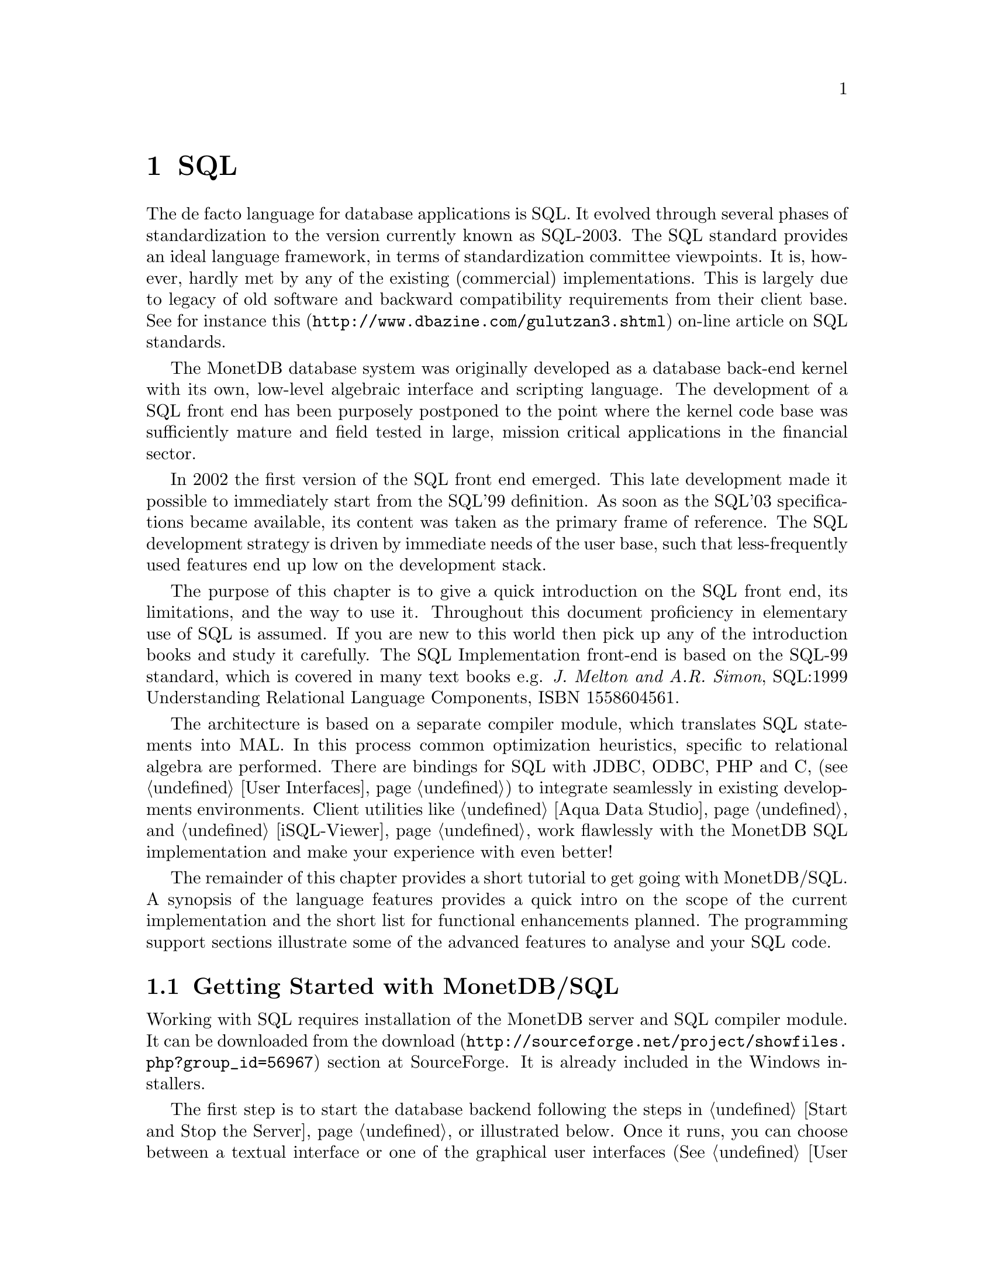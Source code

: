 @chapter SQL

The de facto language for database applications is SQL.  It evolved
through several phases of standardization to the version currently
known as SQL-2003.
The SQL standard provides an ideal language framework,
in terms of standardization committee viewpoints.  It is, however,
hardly met by any of the existing (commercial) implementations.
This is largely due to legacy of old software and backward compatibility
requirements from their client base.  See for instance
@url{http://www.dbazine.com/gulutzan3.shtml,this}
on-line article on SQL standards.

The MonetDB database system was originally developed as a database back-end
kernel with its own, low-level algebraic interface and scripting language.
The development of a SQL front end has been purposely postponed to the point
where the kernel code base was sufficiently mature and field tested in
large, mission critical applications in the financial sector.

In 2002 the first version of the SQL front end emerged.
This late development made it possible to immediately start from the SQL'99
definition. As soon as the SQL'03 specifications became available, its content
was taken as the primary frame of reference.
The SQL development strategy is driven by immediate needs of the
user base, such that less-frequently used features end up low on
the development stack.

The purpose of this chapter is to give a quick introduction on the SQL
front end, its limitations, and the way to use it.  Throughout this document
proficiency in elementary use of SQL is assumed.
If you are new to this world then pick up any of the
introduction books and study it carefully.
The SQL Implementation front-end is based on the SQL-99 standard,
which is covered in many text books e.g.
@emph{J. Melton and A.R. Simon}, SQL:1999 Understanding
Relational Language Components, ISBN 1558604561.

The architecture is based on a separate compiler module, which translates 
SQL statements into MAL. In this process common optimization heuristics,
specific to relational algebra are performed.
There are bindings for SQL with JDBC, ODBC, PHP and C, 
(see @ref{User Interfaces}) to integrate seamlessly in existing 
developments environments.
Client utilities like @ref{Aqua Data Studio} and @ref{iSQL-Viewer}
work flawlessly with the MonetDB SQL implementation and make 
your experience with even better! 

The remainder of this chapter provides a short tutorial to get
going with MonetDB/SQL. A synopsis of the language features 
provides a quick intro on the scope of the current implementation
and the short list for functional enhancements planned.
The programming support sections illustrate some of the advanced
features to analyse and your SQL code.
@menu
* Getting Started with SQL::
* The VOC Tutorial::
* SQL Feature Overview::
@menu
* SQL Feature List::
* SET Statement::
* EXPLAIN Statement::
* DEBUG Statement::
@end menu
* Optimizer Control::
* Overlaying the BAT storage::
@end menu

@node Getting Started with SQL, The VOC Tutorial, SQL, SQL
@section Getting Started with MonetDB/SQL
Working with SQL requires installation of the MonetDB server 
and SQL compiler module.  It can be downloaded from the
@url{http://sourceforge.net/project/showfiles.php?group_id=56967,download} 
section at SourceForge. It is already included in the Windows installers.

The first step is to start the database backend following
the steps in @ref{Start and Stop the Server} or illustrated below.
Once it runs, you can choose between a textual interface or
one of the graphical user interfaces (See @ref{User Interfaces}).
The easiest to start with is a textual SQL client.
Under Windows, this client is already configured to directly contact
the running server. For Linux users we illustrate the actions taken
behind the scene. 

The first action on Linux is to start the database server as described
in @ref{Start and Stop the Server}.

@example
shell> monetdb --start --dbname=voc 
# Monet Database Server V4.99.19
# Copyright (c) 1993-2005, CWI. All rights reserved.
# Compiled for x86_64-redhat-linux-gnu/64bit with 32bit OIDs; dynamically linked.
# config:/ufs/mk/monet5/Linux/etc/MonetDB5.conf
# dbfarm:/ufs/mk/monet5/Linux/var/MonetDB5/dbfarm
# dbname:demo
# Visit http://monetdb.cwi.nl/ for further information.
#Ready to accept connections on gio.ins.cwi.nl:45123
shell>
@end example

This reply evidently depends on your installation procedure and
configuration parameters.

The next step is to connect to the server with a textual client.
Two such clients are included in the distribution: MapiClient and
JdbcClient.

The former is the native, C-implementation of the MonetDB client interface.
It is a no-frills and fast interface geared at developers. 
The @code{jdbcclient} uses a standardized database interaction protocol.
If you are familiar with JDBC-based applications, or intend to 
build those, this interface may be your prime choice.
The @code{jdbcclient} utility is illustrated:
@example
shell> java -jar share/MonetDB/lib/jdbcclient-1.2.jar -umonetdb
password: ********
Welcome to the MonetDB interactive JDBC terminal!
Database: MonetDB 4.99.19
Driver: MonetDB Native Driver 1.2 (Blunt+ 20051226)
Type \q to quit, \h for a list of available commands
auto commit mode: on
monetdb->
@end example
The location of the jar file is taken from the MonetDB 
installation directory. Its location can be added to your
CLASSPATH environment variable for ease of localization.

The world of SQL is now available to the user:
@example
monetdb-> SELECT 'Hello SQL, here I come' AS "message";
+------------------------+
| message                |
+========================+
| Hello SQL, here I come |
+------------------------+
1 row

monetdb->
@end example

The alternative interface is MapiClient with its Spartan rendering scheme:
@example
shell> MapiClient -lsql 
sql>SELECT 'Hello SQL, here I come' AS "message";
#  # table_name
# message # name
# char # type
# 22 # length
[ "Hello SQL, here I come"      ]
sql>
@end example

In a clean setup, either client program should run without problems.
If you haven't managed to contact the database server either way,
backtrack your steps. Is the server running? (use @code{monetdb --status})
More arguments may be needed if the server lives on
a different machine or the client does not have access to the
MonetDB configuration file to access the defaults. See @ref{JdbcClient}
or @ref{MapiClient} for details.


@node The VOC Tutorial, SQL Feature Overview, Getting Started with SQL, SQL
@section The VOC tutorial
Exploring the wealth of functionality offered by MonetDB is best
started using a toy database.  An example of such database is the VOC data
set that provides a peephole view into the administrative
system of a multi-national company, 
the @emph{Vereenigde geoctrooieerde Oostindische
Compagnie} (VOC for short - The (Dutch) East Indian Company).

The VOC was granted a monopoly on the trade in the East Indies on March 20, 1602
by the representatives of the provinces of the Dutch republic.
Attached to this monopoly was the duty to fight the enemies of the Republic and
prevent other European nations to enter the East India trade.
During its history of over 200 years, the VOC became the largest company of its kind,
trading spices like nutmeg, cloves, cinnamon, pepper, and other consumer
products like tea, silk and Chinese porcelain.
Her factories or trade centers were world famous: Desjima in Japan,
Mokha in Yemen, Surat in Persia and of course Batavia,
the Company's headquarters on Java.

The history of the VOC is an active area of research and
a focal point for multi-country heritage projects, 
e.g. @url{http://www.tanap.net/content/voc/organization/organization_intro.htm, TANAP},
which includes a short historic overview of the VOC written by
world expert on the topic F. Gaastra.
The archives of the VOC are spread around the world, but a large
contingent still resides in the @url{ http://www.nationaalarchief.nl/,National Archive<},
The Hague.
The archives comprise over 25 million historical records.
Much of which has not (yet) been digitized.

The MonetDB/SQL tutorial is based on the material published in the book
J.R. Bruijn, F.S. Gaastra and I. Schaar, @emph{Dutch-Asiatic Shipping in the 17th
and 18th Centuries}, which gives an account of the trips made to the East
and ships returned safely (or wrecked on the way).  A total of 8000 records
are provided.  They include information about ship name and type, captain,
the arrival/departure of harbors along the route, personnel accounts,
and anecdotal information.

@subsection Acquiring and loading the VOC data set
The VOC data set can be downloaded from
@url{http://monetdb.cwi.nl/Assets/,the MonetDB Assets site}
as a gzipped file with SQL statements.
After the zipfile has been extracted, the file should be loaded into MonetDB
via either the Java based @ref{JdbcClient} utility, or the @ref{MapiClient}
C-program.
Alternatively, the URL to the VOC data file can be supplied to the
@ref{JdbcClient} utility, which then directly reads from the URL.

Before you load the VOC data set, it is advised to first add a different user
with its own schema to the MonetDB database.
We illustrate this process using the textual SQL client.
Make sure the MonetDB server has been started, then start the SQL client.
Under Linux you will see something like this:

@example
shell> java -jar share/MonetDB/lib/jdbcclient-1.2.jar -uvoc
password: ***
Welcome to the MonetDB interactive JDBC terminal!
Database: MonetDB 4.99.19
Driver: MonetDB Native Driver 1.2 (Blunt+ 20051226)
Type \q to quit, \h for a list of available commands
auto commit mode: on
voc> CREATE USER "voc" WITH PASSWORD 'voc' NAME 'VOC Explorer' SCHEMA "sys";
Operation successful
voc> CREATE SCHEMA "voc" AUTHORIZATION "voc";
Operation successful
voc> ALTER USER "voc" SET SCHEMA "voc";
voc>\q
@end example
In the remainder of the tutorial you can no log onto the server
as user @code{voc}.

The tutorial database can be initialized using either @code{JdbcClient} and
@code{MapiClient} as follows, provided the sql-dump file has already been
downloaded:
@example
shell> java -jar share/MonetDB/lib/jdbcclient-1.2.jar -uvoc -f voc_dump.sql -Xbatching=400
password: ***
shell> java -jar share/MonetDB/lib/jdbcclient-1.2.jar -uvoc -f http://monetdb.cwi.nl/Assets/VOC/voc_dump.sql -Xbatching=400
password:***
shell>MapiClient -lsql -uvoc <voc_dump.sql
@end example
The argument @code{Xbatching} instructs the JDBC client to batch instructions
before shipping them to the server. Loading the database takes a few
seconds on a state-of-the-art machine.

@subsection Exploring the VOC data set
The @code{JdbcClient} contains a @emph{describe} operator, 
denoted by @code{\d} to inspect the
definition of the database schema and its tables.
This functionality is not available in @code{MapiClient}. 
@example
monetdb-> \d
TABLE   sys.craftsmen
TABLE   sys.impotenten
TABLE   sys.invoices
TABLE   sys.passengers
TABLE   sys.seafarers
TABLE   sys.soldiers
TABLE   sys.total
TABLE   sys.voyages
@end example
The set consists of 8 tables, which are all bound to each other using 
FOREIGN KEY relationships. The voyages table is considered to be the 
main table, which all others reference to. Every table, except invoices 
has a PRIMARY KEY defined over the columns number and number_sup. 
Since the invoices table holds zero or more invoices per voyage 
(identified by number, number_sub) a PRIMARY KEY constraint is 
not possible. Details of the tables are readily available.
@example
voc-> \d sys.soldiers
CREATE TABLE "sys"."soldiers" (
        "number"               int      NOT NULL,
        "number_sup"           char(1)  NOT NULL,
        "trip"                 int ,
        "trip_sup"             char(1),
        "onboard_at_departure" int ,
        "death_at_cape"        int ,
        "left_at_cape"         int ,
        "onboard_at_cape"      int ,
        "death_during_voyage"  int ,
        "onboard_at_arrival"   int ,
        CONSTRAINT "soldiers_number_number_sup_pkey" PRIMARY KEY ("number", "number_sup"),
        CONSTRAINT "soldiers_number_number_sup_fkey" FOREIGN KEY ("number", "number_sup") REFERENCES "sys"."voyages" ("number", "number_sup")
);
voc->
@end example
The tables craftsmen, importenten, passengers, seafarers, and soldiers 
all share the same columns. We can define a VIEW that combines them all 
into one big table, to make them easier to access.
@example
voc-> CREATE VIEW onboard_people AS
voc-> SELECT * FROM (
voc-(    SELECT 'craftsmen' AS type, craftsmen.* FROM craftsmen
voc-(    UNION ALL
voc-(    SELECT 'impotenten' AS type, impotenten.* FROM impotenten
voc-(    UNION ALL
voc-(    SELECT 'passengers' AS type, passengers.* FROM passengers
voc-(    UNION ALL
voc-(    SELECT 'seafarers' AS type, seafarers.* FROM seafarers
voc-(    UNION ALL
voc-(    SELECT 'soldiers' AS type, soldiers.* FROM soldiers
voc-(    UNION ALL
voc-(    SELECT 'total' AS type, total.* FROM total
voc-( ) AS onboard_people_table;
Operation successful
@end example
The new view will show up and we can just use it as a normal table, 
to for instance calculate the number of records for each group of people:
@example
voc-> SELECT type, COUNT(*) AS total FROM onboard_people GROUP BY type ORDER BY type;
+------------+----------+
| type       | total    |
+============+==========+
| craftsmen  | 2349     |
| impotenten | 938      |
| passengers | 2813     |
| seafarers  | 4468     |
| soldiers   | 4177     |
| total      | 2454     |
+------------+----------+
5 rows
 
voc-> select count(*) from impotenten;
+--------------+
| count_number |
+==============+
| 938          |
+--------------+
1 row
@end example
It is possible to play with the set in many ways, to find out several 
things that took place during the voyages of the ships, or the money 
that was earned. A few examples are shown below.
@example
voc-> SELECT COUNT(*) FROM voyages WHERE particulars LIKE '%_recked%';
+--------------+
| count_number |
+==============+
| 358          |
+--------------+
1 row
 
voc-> SELECT chamber, CAST(AVG(invoice) AS integer) AS average
voc-> FROM invoices
voc-> WHERE invoice IS NOT NULL
voc-> GROUP BY chamber
voc-> ORDER BY average DESC;
+---------+----------+
| chamber | average  |
+=========+==========+
| A       | 282996   |
| Z       | 259300   |
| H       | 150182   |
| R       | 149628   |
| D       | 149522   |
| E       | 149518   |
| <NULL>  | 83309    |
+---------+----------+
7 rows
 
voc-> CREATE VIEW extended_onboard AS SELECT number, number_sup, trip, trip_sup, onboard_at_departure, death_at_cape, left_at_cape, onboard_at_cape, death_during_voyage, onboard_at_arrival, death_during_voyage - left_at_cape AS death_at_arrival FROM onboard_people;
Operation successful
@end example
@subsection Historical background
Please take the time to experiment with the VOC data. For your convenience,
we give here a short histororical background and interpretation of what
to find in this database.
The introduction given below is an OCR version from the book: J.R. Bruijn, F.S. Gaastra and I. Schaar, Dutch-Asiatic Shipping in the 17th and 18th Centuries

This book presents tables which give a virtually complete survey of the 
direct shipping between the Netherlands and Asia between 1595-1795. 
This period contains, first, the voyages of the so-called Voorcompagnieëand, 
hence, those for and under control of the Vereenigde Oostindische Compagnie 
(VOC). The survey ends in 1795.
That year saw an end of the regular sailings of the VOC between the 
Netherlands and Asia, since, following the Batavian revolution in January, 
the Netherlands became involved in war with England. The last outward voyage 
left on 26 December 1794. After news of the changed situation in the 
Netherlands was received in Asia, the last homeward voyage took place in 
the spring of 1795. The VOC itself was disbanded in 1798.

In total 66 voyages of the voorcompagnieëare listed, one more than the 
traditionally accepted number. The reconnaissance ship, POSTILJON, from the 
fleet of Mahu and De Cordes, that was collected en route is given its 
own number (0022). Since the attempt of the Australische Compagnie to 
circumvent the monopoly of the VOC can be considered as a continuation of 
the voorcompagnieëthe voyage of Schouten and Le Maire is also 
listed (0196-0197).
For the rest, exclusively the outward and homeward voyages of the VOC 
are mentioned in the tables. Of those there were in total 4722 outward and 
3359 homeward. The administration of the company was strictly followed, 
so that, for example, the voyage of Hudson in 1609 (0133) is listed, but 
not that of Roggeveen in 1721-1722.
Voyages of East Indiamen that were driven off course, and arrived for 
instance in Surinam, or those which went no further than the Cape are 
mentioned, as opposed to those of warships of the five Admiralties which, 
from 1783, were sent to Asia to protect the fleets and possessions of the VOC.

The sources of the journeys consist primarily of the archives of the VOC 
in the Algemeen Rijksarchief in The Hague. They are, on the one hand, 
the so-called 'Uitloopboeken' and ship registers, and, on the other, 
the 'Overgekomen Brieven en Papieren' (OBP's). The latter contain the 
regular reports on the arrival and departure of ships in Batavia and other 
Asiatic harbors. In addition, the 'Overgekomen Brieven van de Kaap de 
Goede Hoop' and some other, more dispersed sources must be mentioned.
The data on the voyages of the voorcompagnieëderive above all from 
ources published by the Linschoten Vereeniging.

In volume I, the principal sources are described extensively and the 
origin of the information on each voyage is given. In addition, that 
volume contains an introduction on the organization of the VOC's shipping, 
which also includes an analysis and summary of the data presented in the 
tables. Various other supplementary information, such as the value of the 
export from the Netherlands, only available by year, is also published
there.
The tables follow closely the material presented in the major sources 
('Uitloopboeken' en OBP's). Since these sources are not uniform over a 
period of almost two centuries, the level of completeness of the information 
given for each voyage also varies.

@emph{Homeward voyage}
During the compilation of the tables it became necessary in a few cases to 
add an A to some numbers. This occurred 5 times, in the following places: 
5022, 5980, 5987, 6246 and 6649. Similarly in three cases a number had 
to be left open. The following numbers have not been used: 4605, 5027 and 8215.
The voyage number is followed by a figure which shows whether the ship is 
making its first, second or subsequent voyage. The outward and homeward 
voyages are counted separately. The first voyage from the Netherlands and 
the subsequent homeward voyages are both shown by a `1'. Occasionally a 
ship was built or acquired in Asia. The first outward voyage of such a 
ship is considered as its second voyage.

@emph{Ship's name}
A uniform spelling has been chosen for the numerous variants given in 
the sources. In alphabetical ordering and in the index, the most relevant 
word was chosen. Thus the WAPEN VAN, HOORN (0243) is given under HOORN, 
the HOF NIET ALTIJD ZOMER (2380) under ZOMER and the VROUWE REBECCA 
JACOBA (3668) under REBECCA. It should be noted that especially in the 
seventeenth century ships' names were frequently provided with additions 
which were not used in a consistent fashion. The AMSTERDAM (0431) was 
sometimes called NIEUWAMSTERDAM, the WITTE OLIFANT (0533), the OLIFANT. 
The most frequent name is given in the tables. In the eighteenth century, 
especially, ships' names were frequently changed, or they used each 
other's names. This is always mentioned under the heading Particulars and 
in the index.

@emph{Master's name}
Similarly, a uniform spelling has been chosen for the name of the master, 
generally schipper, but in the eighteenth century also a kapitein or 
kapiteinluitenant. The index is arranged by surname or patronymic.

@emph{Tonnage}
The volume of the ships is given in metric tons. The sources give the 
figures in lasten (1 last = 2 tons). After 1636, however, information in 
lasten is no longer of any value, as, for fiscal reasons, the VOC's 
figures were kept artificially low. From then on the volume has been 
calculated on the basis of the measurements of the ships, according to 
a simple formula (volume in lasten = length x breadth x depth in 
Amsterdam feet, divided by 200; 1 ft. = 28,3 cm). The results of this 
calculation have been doubled and are given in the tables. This method and 
the problems regarding the assessment of the ships' volume is described 
in Volume I. In a number of cases where inconsistent information was found, 
both calculations are given, thus e.g. 600/850.

@emph{Type of ship}
Occasionally, in those cases where this is mentioned in the sources, 
the type of the ship is given in the same column as the tonnage. 
In general, the most frequent type of ship, the retourschip (East Indiaman) 
is not mentioned in the sources. Therefore, where the type of ship is not 
mentioned, it may often be assumed that an East Indiaman is meant. 
The various other types - hoeker, kat, pinas, jacht, fluit, paketboot - 
are given in Dutch.

@emph{Built}
The year given in this column refers to the year in which the ship was built.
If the ship was hired or bought by the VOC, then this is mentioned in the
column, together with the year in which the transaction occurred.

@emph{Yard}
The place is given where the ship was built. The chambers of the VOC had 
their own yard. 'A' refers to Amsterdam, 'Z' to Zeeland, 'D' to Delft, 
'R' to Rotterdam, 'H' to Hoorn, and 'E' to Enkhuizen. 
When a ship was hired or bought by the VOC, the letter indicates the 
chamber that was responsible for the transaction.
The ships of the voorcompagnieëdid not belong to a chamber. In these cases, 
A' indicates that a ship was built at an Amsterdam yard. The chambers also 
had no part in the buying or building of ships by the Hoge Regering in 
Batavia. In these cases the place of building or purchase in Asia is given.

@emph{Chamber}
With the outward voyages, this column gives the chamber which equipped the 
ship; with the homeward, the chamber to which the ship was addressed. 
There is no entry in this column for ships organized by the voorcompagnieë

@emph{Departure}

Under this heading is given the date and place of departure from Europe, 
Asia or the Cape of Good Hope. A date like 03-02-1645 refers to 3 February 1645.
Where sailings from the Republic are concerned, the date given refers to 
the departure from the roads. Amsterdam, Hoorn and Enkhuizen ships generally 
left from Texel roads, Zeeland ships from the Wielingen or the roads of 
Rammekens, and Rotterdam and Delft ships from Goeree. Sometimes, ships were 
forced by storms or damage to return to the roads for a time or they sought 
shelter in one of the estuaries on the coast of Holland or Zeeland. Where 
possible, this is mentioned under the heading Particulars. In general the 
first date of departure is given in the tables, but in some cases, a later 
date has been chosen, in deference to the sources.

As for leaving Batavia, departure from the roads of the town was decisive, 
and not, as is frequently described in the Company papers, the reaching of 
the `open sea' after passing the Sunda Strait. Where departures from other 
Asian ports are concerned in general only the Company establishment from which 
the ship sailed is given. Thus Ceylon is mentioned in the columns, but it 
can be assumed that most ships left from the Bay of Galle, at the southern 
point of the island. China is given for ships which left from Canton, and 
the date refers to departure from the roads at Whampoa. Bengal is given for 
ships which left from the anchorage in the Ganges close to the 
VOC-establishment at Hughly.

@emph{Call at Cape}
The data in this column give the arrival at (above) and the departure (below)
from the Cape of Good Hope. In general no distinction is made between Table 
Bay and False Bay. Mention is made, when given in the sources, of ships 
which put in to the more northerly Saldanha and St. Helena Bays. When a 
ship sailed past the Cape, this is denoted by `no call'. When it is not 
known whether the ship stopped at the Cape at all - especially frequent 
before the foundation of the refreshment station there in 1652 - the column 
is left blank.

@emph{Arrival}
The third column contains the date and place of arrival in Asia, Europe or, 
when that was the destination of the journey, at the Cape of Good Hope.
The place of arrival is given in the same manner as that of departure, though, 
in addition to the estuaries mentioned above, ships sometimes arrived in the 
Netherlands via the Vlie or at Delfzijl. The place of arrival in Asia 
refers to the establishment reached, unless the sources specify the actual 
port.

@emph{On board}
It is possible to differentiate the number of those on board into various 
categories. For the outward journey, these are seafarers, soldiers, craftsmen, 
and passengers. The craftsmen are those who were employed to perform some 
particular service in Asia, and are thus not part of the crew as such.
'Passengers' is in fact a residual category, including high officials of 
the Company, including ministers of religion with their wives and servants,
but also slaves and stowaways. Whenever such a differentiation is not possible,
which is especially the case in the early years, a figure for the total is 
given. Italics are used for this, or when the figures refer to more than one 
category. Only those categories are mentioned which were on board. 
Therefore, when one category is mentioned, this implies that the others 
were not represented on board.

The sources for the return voyages are of a different kind and normally far 
less complete. They are totally absent for the journey between the Cape and 
the Netherlands. However, another category must be mentioned, namely the 
impotenten, who for various reasons were released from active service for 
the VOC and sent back to Europe. With regard to many voyages the sources 
only give the number of passengers and impotenten, and not the number of 
sailors and soldiers. Obviously, the absence of figures under these headings 
does not imply that there were none on board.

Information on the outward voyages is divided into six columns:
@enumerate
@item onboard_at_departure 	
The number on board at departure
@item death_at_cape 	
The number dying between the Netherlands and the Cape. Frequently this figure refers to all the categories together, even when the other information is available per category. In such cases this figure is printed in italics.
@item left_at_cape 	
The number who leave the ship at the Cape.
@item onboard_at_cape 	
The number who come on board at the Cape.
@item death_during_voyage 	
The number dying on the whole voyage. Subtraction of III from V gives the number dying between the Cape and Asia.
@item onboard_at_arrival 	
The number on board on arrival in Asia.
@end enumerate

Three columns are given for the homeward voyages:
@enumerate
@item onboard_at_departure 	
The number on board at departure
@item death_at_cape 	
The number dying en route to the Cape
@item left_at_cape 	
The number who went from board at the Cape
@end enumerate
The figures in the various columns are taken from different sources which are 
not always consistent with each other. Therefore the figures on changes in 
the number of those on board during the voyages do not always tally with 
those on the size of the crew at departure and arrival.

@emph{Invoice value}
For the return voyages, the total value of the ship's cargo, according to the 
invoice made up in Batavia or some other establishment, is given, as is the 
chamber for which the cargo was destined. Generally, this was for the chamber 
under whose jurisdiction the ship sailed, but occasionally a proportion of 
the cargo was for one or more of the other chambers.

@emph{Particulars}
Under the last heading details deriving from the basic sources are given.
They are generally incidental and as such not to be placed in one of the 
preceding columns. Because the sources are not the same across the whole 
period, and at times less complete, the extent and sort of material under 
this heading could not be consistent.

In so far as it is available, information deals with the ports of call on 
the journey, with the details of changes in the composition of the crew 
and with the eventual fate of the ship. For the return voyage, the name of 
the fleet-commander is generally given, and, after his name, the number of 
the ship he was on. Finally, where necessary, differences in data between 
various sources are indicated. Occasionally, particulars from a published 
source are added.

@emph{Corresponding number}
This number, placed at the far right of the tables, denotes the next 
homeward voyage of the ship in volume II (naturally absent when the ship 
remains in Asia), or, in volume III, for homeward voyages, the number of 
the ship's previous outward voyage. In those cases where the ship was 
acquired in Asia, no corresponding number is given for the first homeward 
voyage from Asia.

Due to the long duration of the preparation of these two volumes there 
are some inconsistencies in the text of the particulars and in the use 
of language. 
@node SQL Feature Overview, SQL Feature List, The VOC Tutorial, SQL
@section SQL Features 
The SQL Implementation implementation is based on the SQL-99 standard. 
It is built incrementally over time to cope with the effort
required to realize all features. Priority is given to those
features relevant to our research and upon request from our valued
partners.

The plethora of SQL implementations also show that the standard
alone is hardly sufficient. All database systems have extended
or twisted the language definition to satisfy the needs of their
customer, to support legacy, and to better tap into the functionality
offered by their kernel implementations. 
MonetDB/SQL is bound to follow this path too. The kernel imposes
limitations on the features that can and cannot be realized.
The are summarized in @ref{Development Roadmap}.

In the context of programming support, we provide a few
primitives to simplify debugging of SQL programs. They are described
separately. The list below provides a synopsis of the SQL features
supported in the released version.

@node SQL Feature List, SET Statement, SQL Feature Overview, SQL
@subsection SQL-99 Feature list
In this section we give an itemized list of the SQL-99 features
supported in the current release.
@itemize
@item 
Primary and foreign key integrity enforcement.
@item
Subqueries are fully supported.
@item
Table expression @code{union} and @code{intersection}.
@item
Table views for query processing only.
@item
Binding SQL functions with to externally supplied routines.
@item
Auto-increment keys (SQL 2003).
@end itemize


@node SET Statement, EXPLAIN Statement, SQL Feature List, SQL
@subsection SET Statement

MonetDB/SQL comes with a limited variable scheme.
Globel, session based variables can be introduced using the
construct:
@example
SET <variable>=<string>
SET <variable>=<boolean>
SET <variable>=<int>
@end example
Their type is inherited from the literal value supplied.
The SQL engine comes with a limited set of environment variables
to control its behavior.
@itemize
@item
The @code{debug} variable takes an integer and sets the server global
debug flag. (See MonetDB documentation) It also activates the
debugger when the query is being executed.
@item
The @code{explain} variable currently takes the values 'plan' or
'performance'. The 'plan' qualifier produces a relational table with
the plan derived for execution using the applicable back end and
optimizer schemes. The 'performance' qualifier produces a performance
trace of the SQL queries for post analysis. It is available in
the system table called @code{history}. Omission of either qualifier merely
results in a straight execution of the query.
@item

The @code{auto_commit} variable takes a boolean and controls automatic commit
after a successful SQL execution, or conversely an automatic rollback.

@item
The @code{reply_size} limits the number of tuples sent to the front end.
[It is unclear how the remainder can be obtained within the SQL language
framework. The reply_size should be replaced by the @code{limit} language
construct]

@item
The @code{history} variable is a boolean flag which leads to 
capturing execution information of any SQL query in a table for post-analysis.
@end itemize

By default all remaining variables are stored as strings and
any type analysis is up to the user. The can be freely used by the
SQL programmer for inclusion in his queries. [TODO, a little more
flexibilty would mean a lot]

The variables and their type definition are assembled in a system table
called 'sessions'. Its default content is shown below:
@example
>select * from sessions;
#---------------------------------------------------------------------#
# t                     t                   t               t         # name
# str                   str                 str             int       # type
#---------------------------------------------------------------------#
[ "debug",                "0",                "int",          0       ]
[ "reply_size",           "-1",               "int",          0       ]
[ "explain",              "",                 "varchar",      0       ]
[ "auto_commit",          "false",            "boolean",      0       ]
[ "current_schema",       "sys",              "varchar",      1       ]
[ "current_user",         "monetdb",          "varchar",      1       ]
[ "current_role",         "monetdb",          "varchar",      0       ]
[ "current_timezone",     "0",                "sec_interval", 0       ]
[ "optimizer",            "yes",              "varchar",      0       ]
@end example

@node EXPLAIN Statement, DEBUG Statement, SET Statement, SQL
@subsection EXPLAIN Statement
The intermediate code produced by the SQL Implementation compiler can be made 
visible using the @code{explain} statement modifier. 
It gives a detailed description of the actions taken to produce the
answer. The example below illustrates what you can expect when a
simple query is pre-pended by the @code{explain} modifier.
Although the details of this program are better understood
when you have read the Chapter on MAL @ref{MonetDB Assembler Language}
the global structure is easy to explain.

@verbatim
>select count(*) from tables;
[ 23 ]
>explain select count(*) from tables;
#function user.main():int;
#    sql_cache.sql1();
#end main;
#factory sql_cache.sql1():any;
#    _1{count=0} := sql.bind("sys","ptables","id",0);
#    _6{count=0} := sql.bind_dbat("sys","ptables",0);
#    _14{count=0} := sql.bind("sys","ttables","id",0);
#    _16{count=0} := sql.bind_dbat("sys","ttables",0);
#barrier always := true;
#    _7 := bat.reverse(_6{count=0});
#    _8 := algebra.kdiff(_1{count=0},_7);
#    _11 := algebra.markT(_8,0@0);
#    _12 := bat.reverse(_11);
#    _13 := algebra.join(_12,_1{count=0});
#    _17 := bat.reverse(_16{count=0});
#    _18 := algebra.kdiff(_14{count=0},_17);
#    _20 := algebra.markT(_18,0@0);
#    _21 := bat.reverse(_20);
#    _22 := algebra.join(_21,_14{count=0});
#    _23 := bat.append(_13,_22);
#    _25 := algebra.markT(_23,0@0);
#    _26 := bat.reverse(_25);
#    _27 := algebra.join(_26,_23);
#    _29 := algebra.markT(_27,0@0);
#    _30 := bat.reverse(_29);
#    _31 := algebra.join(_30,_27);
#    _32 := aggr.count(_31);
#    sql.column(_32,"count_id","int",32,0);
#    sql.output(0,_32);
#    yield always;
#    redo always;
#exit always;
#end sql1;
@end verbatim

The SQL compiler keeps a limited cache of queries.
Each query is looked up in this cache based on an expression pattern 
match where the constants may take on different values.
If it doesn;t exist, the query is converted into 
a @emph{factory} code block and stored in the module @code{sqlcache}. 
It consists of a prelude section, which locates
the tables of interest in the SQL catalogs.
The block between @code{barrier} and @code{yield} is the actual code
executed upon each call of this function. It is a large collection
of relational algebra operators, whose execution semantics depend
on the actual MAL engine. The @code{factory} ensures that only this part
is called when the query is executed repetitively.

The call to the cached function is included in the function @code{main},
which is the only piece of code produced if the query is used more than once.
The query cache disappears when the server is brought to a halt. 

When/how is the cache cleared? Can you list elements in the
cache directly, e.g @code{explain;} or @code{explain sqlcache} or @code{explain sqlcache.sql0;}

@node DEBUG Statement, Optimizer Control, EXPLAIN Statement, SQL
@subsection DEBUG Statement

The SQL statements are translated into MAL programs, which
are optimized and stored away in an @code{sql_cache} module.
The generated code can be debugged with the MAL debugger.
It provides a simple mechanism to trace the execution, hunting
for possible errors and detect performance bottlenecks
(@ref{Runtime Inspection}).

The example below, illustrates how you can easily obtain a quick 
overview of the cost components of the query using the debugger timer
flag and @code{continuation} command for the debugger.

@verbatim
>debug select * from tables;
#mdb #    mdb.start();
mdb>next
#mdb #    sql_cache.sql0();
mdb>timer
mdb>continue
#    19 usec#    _1{count=0} := sql.bind(_2="sys", _3="ptables", _4="id", _5=0)
#     3 usec#    _6{count=0} := sql.bind_dbat(_2="sys", _3="ptables", _5=0)
#     3 usec#    _14{count=0} := sql.bind(_2="sys", _15="ttables", _4="id", _5=0)
#     1 usec#    _16{count=0} := sql.bind_dbat(_2="sys", _15="ttables", _5=0)
#     2 usec#    _7 := bat.reverse(_6=<tmp_340>)
#    19 usec#    _8 := algebra.kdiff(_1=<tmp_476>, _7=<~tmp_340>)
#     5 usec#    _11 := algebra.markT(_8=<tmp_267>, _10=0@0)
#     1 usec#    _12 := bat.reverse(_11=<tmp_272>)
#    23 usec#    _13 := algebra.join(_12=<~tmp_272>, _1=<tmp_476>)
#     0 usec#    _17 := bat.reverse(_16=<tmp_26>)
#     4 usec#    _18 := algebra.kdiff(_14=<tmp_154>, _17=<~tmp_26>)
#     3 usec#    _20 := algebra.markT(_18=<tmp_273>, _10=0@0)
#     1 usec#    _21 := bat.reverse(_20=<tmp_275>)
#     4 usec#    _22 := algebra.join(_21=<~tmp_275>, _14=<tmp_154>)
#     3 usec#    _23 := bat.append(_13=<tmp_274>, _22=<tmp_276>)
#     8 usec#    _25 := algebra.markT(_23=<tmp_274>, _10=0@0)
#     1 usec#    _26 := bat.reverse(_25=<tmp_300>)
#     8 usec#    _27 := algebra.join(_26=<~tmp_300>, _23=<tmp_274>)
#     3 usec#    _29 := algebra.markT(_27=<tmp_301>, _10=0@0)
#     1 usec#    _30 := bat.reverse(_29=<tmp_277>)
#    12 usec#    _31 := algebra.join(_30=<~tmp_277>, _27=<tmp_301>)
#     1 usec#    _32 := aggr.count(_31=<tmp_304>)
#     1 usec#    sql.column(_32=23, _34="count_id", _35="int", _36=32, _5=0)
[ 23 ]
#    18 usec#    sql.output(_38=0, _32=23)
#     2 usec#    sql_cache.sql2()
>
@end verbatim

@node Optimizer Control, Overlaying the BAT storage, DEBUG Statement,  SQL
@section Optimizer Control
The code produced by MonetDB/SQL is massaged by several code optimizers
to arrive at the best possible plan for evaluation.
However, for development purposes and the rare case that more control
is needed, the SQL session variable @code{optimizer} can be set
to a MAL instruction list to identify the optimizer steps needed. [todo]

@example
>select optimizer;
#--------------------#
# t                  # name
# str                # type
#--------------------#
[ "optimizer.sql();" ]
>set optimizer="optimizer.factorize();";
>explain select 1;
@end example

The final result the optimizer steps become visible using the @code{explain}
statement modifier. Alternatively, the optimizer script line may include
a call to @code{optimizer.showPlan();}.

@node Overlaying the BAT storage,XQuery, Optimizer Control,  SQL
@section Overlaying the BAT storage
The SQL implementation exploits many facilities of the underlying
MonetDB kernel. Most notably, its efficient column-wise storage
scheme with associated algebraic primitives.
However, this kernel can also be programmed directly using the
MonetDB Assembler Language (MAL), which provides a much richer
set of operators then strictly necessary for a correct implementation
and execution of SQL

Although the BATs used for SQL storage can be manipulated directly
at the MAL layer, it is strongly discouraged. For, SQL uses a
rather complex administration to realise transaction safety.
Working at the MAL layer directly could easily compromise
the integrity of the system as a whole.

However, there are cases where access to a collection of BATs from
the SQL environment can be handy. For example, to inspect some
of the system tables maintained in the kernel.
This functionality is realised using an variation of the @code{view
statement}. It is best illustrated with a short example.

First, create in MonetDB the BATs of interest. Only void-BATs are allowed
and the user should guarantee that they are aligned.
@example
a:=bat.new(:void,:int);
b:=bat.new(:void,:str);
bat.setSequenceBase(a,0@@0);
bat.setSequenceBase(b,0@@0);
bat.setPersistent(a);
bat.setPersistent(b);
bat.setName(a,"age");
bat.setName(b,"name");
@end example
These BATs can be filled with attribute values, but make sure
that all BATs are given an equal number of tuples.
To conclude, commit the database to disk, whereafter the BATs
become available to SQL, once you restart Mserver/SQL.
@example
bat.insert(a,nil, 32);
bat.insert(b,nil, "John");
bat.insert(a,nil, 31);
bat.insert(b,nil, "Mary");
transaction.commit(a,b);
@end example
The BATs are made visible for read-only access using the a column
specification. As it normally expects identifiers, we have to use
double quotes instead.
@example
CREATE VIEW friends ("age","name") AS BATS;
@end example
At this point the content of the BATs can be queried
using ordinary SQL queries. Updates are prohibited.
